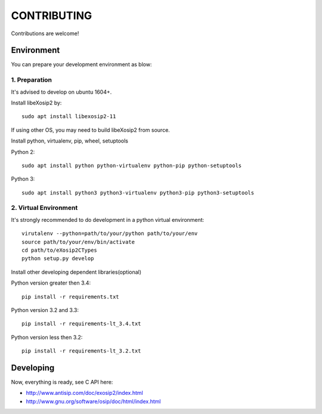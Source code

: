 CONTRIBUTING
============

Contributions are welcome!

Environment
-----------
You can prepare your development environment as blow:

1. Preparation
``````````````
It's advised to develop on ubuntu 1604+.

Install libeXosip2 by::

    sudo apt install libexosip2-11

If using other OS, you may need to build libeXosip2 from source.

Install python, virtualenv, pip, wheel, setuptools

Python 2::

    sudo apt install python python-virtualenv python-pip python-setuptools

Python 3::

    sudo apt install python3 python3-virtualenv python3-pip python3-setuptools

2. Virtual Environment
``````````````````````
It's strongly recommended to do development in a python virtual environment::

    virutalenv --python=path/to/your/python path/to/your/env
    source path/to/your/env/bin/activate
    cd path/to/eXosip2CTypes
    python setup.py develop

Install other developing dependent libraries(optional)

Python version greater then 3.4::

    pip install -r requirements.txt



Python version 3.2 and 3.3::

    pip install -r requirements-lt_3.4.txt

Python version less then 3.2::

    pip install -r requirements-lt_3.2.txt

Developing
----------
Now, everything is ready, see C API here:

* http://www.antisip.com/doc/exosip2/index.html
* http://www.gnu.org/software/osip/doc/html/index.html
